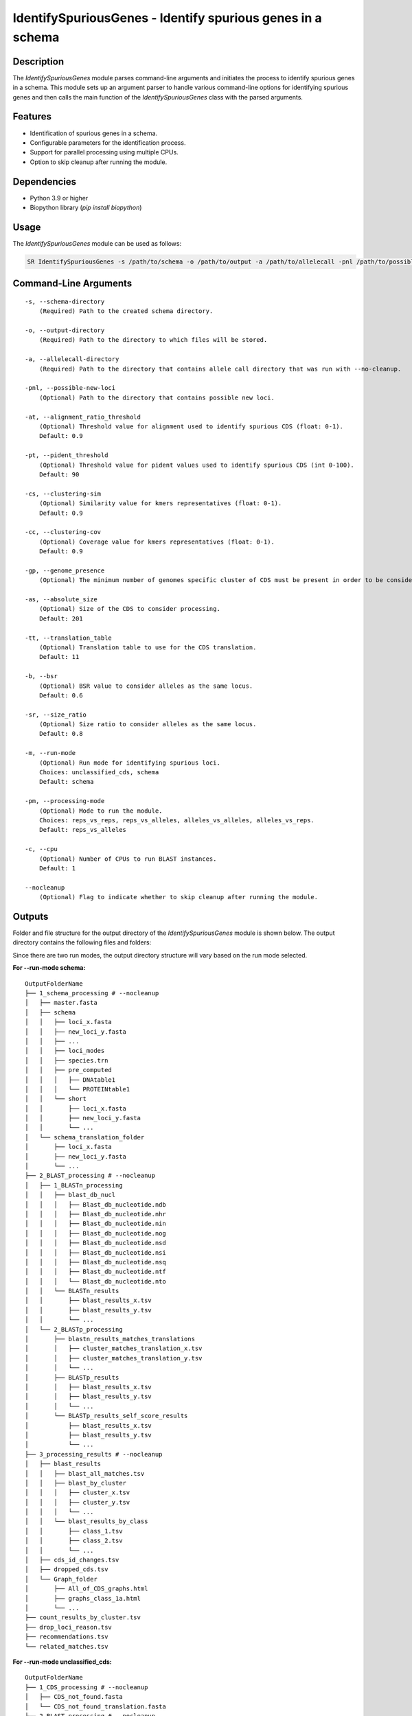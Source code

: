 .. _IdentifySpuriousGenes:

IdentifySpuriousGenes - Identify spurious genes in a schema
===========================================================

Description
-----------

The `IdentifySpuriousGenes` module parses command-line arguments and initiates the process to identify spurious genes in a schema. This module sets up an argument parser to handle various command-line options for identifying spurious genes and then calls the main function of the `IdentifySpuriousGenes` class with the parsed arguments.

Features
--------

- Identification of spurious genes in a schema.
- Configurable parameters for the identification process.
- Support for parallel processing using multiple CPUs.
- Option to skip cleanup after running the module.

Dependencies
------------

- Python 3.9 or higher
- Biopython library (`pip install biopython`)

Usage
-----

The `IdentifySpuriousGenes` module can be used as follows:

.. code-block:: bash

    SR IdentifySpuriousGenes -s /path/to/schema -o /path/to/output -a /path/to/allelecall -pnl /path/to/possible_new_loci -at 0.9 -pt 90 -cs 0.9 -cc 0.9 -gp 10 -as 201 -tt 11 -b 0.6 -sr 0.8 -m schema -pm reps_vs_alleles -c 4 --nocleanup

Command-Line Arguments
----------------------

::

    -s, --schema-directory
        (Required) Path to the created schema directory.

    -o, --output-directory
        (Required) Path to the directory to which files will be stored.

    -a, --allelecall-directory
        (Required) Path to the directory that contains allele call directory that was run with --no-cleanup.

    -pnl, --possible-new-loci
        (Optional) Path to the directory that contains possible new loci.

    -at, --alignment_ratio_threshold
        (Optional) Threshold value for alignment used to identify spurious CDS (float: 0-1).
        Default: 0.9

    -pt, --pident_threshold
        (Optional) Threshold value for pident values used to identify spurious CDS (int 0-100).
        Default: 90

    -cs, --clustering-sim
        (Optional) Similarity value for kmers representatives (float: 0-1).
        Default: 0.9

    -cc, --clustering-cov
        (Optional) Coverage value for kmers representatives (float: 0-1).
        Default: 0.9

    -gp, --genome_presence
        (Optional) The minimum number of genomes specific cluster of CDS must be present in order to be considered.

    -as, --absolute_size
        (Optional) Size of the CDS to consider processing.
        Default: 201

    -tt, --translation_table
        (Optional) Translation table to use for the CDS translation.
        Default: 11

    -b, --bsr
        (Optional) BSR value to consider alleles as the same locus.
        Default: 0.6

    -sr, --size_ratio
        (Optional) Size ratio to consider alleles as the same locus.
        Default: 0.8

    -m, --run-mode
        (Optional) Run mode for identifying spurious loci.
        Choices: unclassified_cds, schema
        Default: schema

    -pm, --processing-mode
        (Optional) Mode to run the module.
        Choices: reps_vs_reps, reps_vs_alleles, alleles_vs_alleles, alleles_vs_reps.
        Default: reps_vs_alleles

    -c, --cpu
        (Optional) Number of CPUs to run BLAST instances.
        Default: 1

    --nocleanup
        (Optional) Flag to indicate whether to skip cleanup after running the module.

Outputs
-------
Folder and file structure for the output directory of the `IdentifySpuriousGenes` module is shown below. The output directory contains the following files and folders:

Since there are two run modes, the output directory structure will vary based on the run mode selected.

**For --run-mode schema:**

::

    OutputFolderName
    ├── 1_schema_processing # --nocleanup
    │   ├── master.fasta
    │   ├── schema
    │   │   ├── loci_x.fasta
    │   │   ├── new_loci_y.fasta
    │   │   ├── ...
    │   │   ├── loci_modes
    │   │   ├── species.trn
    │   │   ├── pre_computed
    │   │   │   ├── DNAtable1
    │   │   │   └── PROTEINtable1
    │   │   └── short
    │   │       ├── loci_x.fasta
    │   │       ├── new_loci_y.fasta
    │   │       └── ...
    │   └── schema_translation_folder
    │       ├── loci_x.fasta
    │       ├── new_loci_y.fasta
    │       └── ...
    ├── 2_BLAST_processing # --nocleanup
    │   ├── 1_BLASTn_processing
    │   │   ├── blast_db_nucl
    │   │   │   ├── Blast_db_nucleotide.ndb
    │   │   │   ├── Blast_db_nucleotide.nhr
    │   │   │   ├── Blast_db_nucleotide.nin
    │   │   │   ├── Blast_db_nucleotide.nog
    │   │   │   ├── Blast_db_nucleotide.nsd
    │   │   │   ├── Blast_db_nucleotide.nsi
    │   │   │   ├── Blast_db_nucleotide.nsq
    │   │   │   ├── Blast_db_nucleotide.ntf
    │   │   │   └── Blast_db_nucleotide.nto
    │   │   └── BLASTn_results
    │   │       ├── blast_results_x.tsv
    │   │       ├── blast_results_y.tsv
    │   │       └── ...
    │   └── 2_BLASTp_processing
    │       ├── blastn_results_matches_translations
    │       │   ├── cluster_matches_translation_x.tsv
    │       │   ├── cluster_matches_translation_y.tsv
    │       │   └── ...
    │       ├── BLASTp_results
    │       │   ├── blast_results_x.tsv
    │       │   ├── blast_results_y.tsv
    │       │   └── ...
    │       └── BLASTp_results_self_score_results
    │           ├── blast_results_x.tsv
    │           ├── blast_results_y.tsv
    │           └── ...
    ├── 3_processing_results # --nocleanup
    │   ├── blast_results
    │   │   ├── blast_all_matches.tsv
    │   │   ├── blast_by_cluster
    │   │   │   ├── cluster_x.tsv
    │   │   │   ├── cluster_y.tsv
    │   │   │   └── ...
    │   │   └── blast_results_by_class
    │   │       ├── class_1.tsv
    │   │       ├── class_2.tsv
    │   │       └── ...
    │   ├── cds_id_changes.tsv
    │   ├── dropped_cds.tsv
    │   └── Graph_folder
    │       ├── All_of_CDS_graphs.html
    │       ├── graphs_class_1a.html
    │       └── ...
    ├── count_results_by_cluster.tsv
    ├── drop_loci_reason.tsv
    ├── recommendations.tsv
    └── related_matches.tsv

**For --run-mode unclassified_cds:**

::

    OutputFolderName
    ├── 1_CDS_processing # --nocleanup
    │   ├── CDS_not_found.fasta
    │   └── CDS_not_found_translation.fasta
    ├── 2_BLAST_processing # --nocleanup
    │   ├── 1_BLASTn_processing
    │   │   ├── blast_db_nucl
    │   │   │   ├── Blast_db_nucleotide.ndb
    │   │   │   ├── Blast_db_nucleotide.nhr
    │   │   │   ├── Blast_db_nucleotide.nin
    │   │   │   ├── Blast_db_nucleotide.nog
    │   │   │   ├── Blast_db_nucleotide.nsd
    │   │   │   ├── Blast_db_nucleotide.nsi
    │   │   │   ├── Blast_db_nucleotide.nsq
    │   │   │   ├── Blast_db_nucleotide.ntf
    │   │   │   └── Blast_db_nucleotide.nto
    │   │   └── BLASTn_results
    │   │       ├── blast_results_x.tsv
    │   │       ├── blast_results_y.tsv
    │   │       └── ...
    │   └── 2_BLASTp_processing
    │       ├── blastn_results_matches_translations
    │       │   ├── cluster_matches_translation_x.tsv
    │       │   ├── cluster_matches_translation_y.tsv
    │       │   └── ...
    │       ├── BLASTp_results
    │       │   ├── blast_results_x.tsv
    │       │   ├── blast_results_y.tsv
    │       │   └── ...
    │       └── BLASTp_results_self_score_results
    │           ├── blast_results_x.tsv
    │           ├── blast_results_y.tsv
    │           └── ...
    ├── 3_processing_results # --nocleanup
    │   ├── blast_results
    │   │   ├── blast_all_matches.tsv
    │   │   ├── blast_by_cluster
    │   │   │   ├── cluster_x.tsv
    │   │   │   ├── cluster_y.tsv
    │   │   │   └── ...
    │   │   └── blast_results_by_class
    │   │       ├── class_1.tsv
    │   │       ├── class_2.tsv
    │   │       └── ...
    │   ├── cds_id_changes.tsv
    │   ├── dropped_cds.tsv
    │   └── Graph_folder
    │       ├── All_of_CDS_graphs.html
    │       ├── graphs_class_1a.html
    │       └── ...
    ├── count_results_by_cluster.tsv
    ├── drop_loci_reason.tsv
    ├── recommendations.tsv
    ├── related_matches.tsv
    ├── temp_fastas
    │   ├── cluster_x.fasta
    │   ├── cluster_y.fasta
    │   └── ...
    └── temp_fastas_path.txt

Output files and folders description:
-------------------------------------
**For --run-mode schema:**

OutputFolderName: The folder where the output files are stored.

    1_schema_processing: Folder containing schema processing results.
        master.fasta: Master FASTA file.
        schema: Folder containing schema files.
            loci_x.fasta: FASTA file for locus x.
            new_loci_y.fasta: FASTA file for new locus y.
            ...: Other loci files.
            loci_modes: Folder containing loci modes.
            species.trn: Species translation file.
            pre_computed: Folder containing pre-computed data.
                DNAtable1: Pre-computed DNA table.
                PROTEINtable1: Pre-computed protein table.
            short: Folder containing short loci files.
                loci_x.fasta: Short FASTA file for locus x.
                new_loci_y.fasta: Short FASTA file for new locus y.
                ...: Other short loci files.
        schema_translation_folder: Folder containing schema translations.
            loci_x.fasta: Translation for locus x.
            new_loci_y.fasta: Translation for new locus y.
            ...: Other translations.

    2_BLAST_processing: Folder containing BLAST processing results.
        1_BLASTn_processing: Folder containing BLASTn processing results.
            blast_db_nucl: Folder containing BLASTn database.
                Blast_db_nucleotide.ndb: BLASTn nucleotide database file.
                Blast_db_nucleotide.nhr: BLASTn nucleotide header file.
                Blast_db_nucleotide.nin: BLASTn nucleotide index file.
                Blast_db_nucleotide.nog: BLASTn nucleotide organism group file.
                Blast_db_nucleotide.nsd: BLASTn nucleotide sequence data file.
                Blast_db_nucleotide.nsi: BLASTn nucleotide sequence index file.
                Blast_db_nucleotide.nsq: BLASTn nucleotide sequence query file.
                Blast_db_nucleotide.ntf: BLASTn nucleotide taxonomy file.
                Blast_db_nucleotide.nto: BLASTn nucleotide taxonomy organism file.
            BLASTn_results: Folder containing BLASTn results.
                blast_results_x.tsv: BLASTn results for x.
                blast_results_y.tsv: BLASTn results for y.
                ...: Other BLASTn results.
        2_BLASTp_processing: Folder containing BLASTp processing results.
            blastn_results_matches_translations: Folder containing BLASTn results matches translations.
                cluster_matches_translation_x.tsv: Cluster matches translation for x.
                cluster_matches_translation_y.tsv: Cluster matches translation for y.
                ...: Other cluster matches translations.
            BLASTp_results: Folder containing BLASTp results.
                blast_results_x.tsv: BLASTp results for x.
                blast_results_y.tsv: BLASTp results for y.
                ...: Other BLASTp results.
            BLASTp_results_self_score_results: Folder containing BLASTp self-score results.
                blast_results_x.tsv: BLASTp self-score results for x.
                blast_results_y.tsv: BLASTp self-score results for y.
                ...: Other BLASTp self-score results.

    3_processing_results: Folder containing processing results.
        blast_results: Folder containing BLAST results.
            blast_all_matches.tsv: TSV file containing all BLAST matches.
            blast_by_cluster: Folder containing BLAST results by cluster.
                cluster_x.tsv: BLAST results for cluster x.
                cluster_y.tsv: BLAST results for cluster y.
                ...: Other cluster results.
            blast_results_by_class: Folder containing BLAST results by class.
                class_1.tsv: BLAST results for class 1.
                class_2.tsv: BLAST results for class 2.
                ...: Other class results.
        cds_id_changes.tsv: TSV file containing changes in CDS IDs.
        dropped_cds.tsv: TSV file containing dropped CDS.
        Graph_folder: Folder containing graphs.
            All_of_CDS_graphs.html: HTML file containing all CDS graphs.
            graphs_class_1a.html: HTML file containing class 1a graphs.
            ...: Other graph files.

    **count_results_by_cluster.tsv**: TSV file containing count results by cluster.
    **drop_loci_reason.tsv**: TSV file containing reasons for dropping loci.
    **recommendations.tsv**: TSV file containing recommendations.
    **related_matches.tsv**: TSV file containing related matches.

**For --run-mode unclassified_cds:**

OutputFolderName: The folder where the output files are stored.

    1_CDS_processing: Folder containing CDS processing results.
        CDS_not_found.fasta: FASTA file containing CDS not found.
        CDS_not_found_translation.fasta: FASTA file containing translations of CDS not found.

    2_BLAST_processing: Folder containing BLAST processing results.
        1_BLASTn_processing: Folder containing BLASTn processing results.
            blast_db_nucl: Folder containing BLASTn database.
                Blast_db_nucleotide.ndb: BLASTn nucleotide database file.
                Blast_db_nucleotide.nhr: BLASTn nucleotide header file.
                Blast_db_nucleotide.nin: BLASTn nucleotide index file.
                Blast_db_nucleotide.nog: BLASTn nucleotide organism group file.
                Blast_db_nucleotide.nsd: BLASTn nucleotide sequence data file.
                Blast_db_nucleotide.nsi: BLASTn nucleotide sequence index file.
                Blast_db_nucleotide.nsq: BLASTn nucleotide sequence query file.
                Blast_db_nucleotide.ntf: BLASTn nucleotide taxonomy file.
                Blast_db_nucleotide.nto: BLASTn nucleotide taxonomy organism file.
            BLASTn_results: Folder containing BLASTn results.
                blast_results_x.tsv: BLASTn results for x.
                blast_results_y.tsv: BLASTn results for y.
                ...: Other BLASTn results.
        2_BLASTp_processing: Folder containing BLASTp processing results.
            blastn_results_matches_translations: Folder containing BLASTn results matches translations.
                cluster_matches_translation_x.tsv: Cluster matches translation for x.
                cluster_matches_translation_y.tsv: Cluster matches translation for y.
                ...: Other cluster matches translations.
            BLASTp_results: Folder containing BLASTp results.
                blast_results_x.tsv: BLASTp results for x.
                blast_results_y.tsv: BLASTp results for y.
                ...: Other BLASTp results.
            BLASTp_results_self_score_results: Folder containing BLASTp self-score results.
                blast_results_x.tsv: BLASTp self-score results for x.
                blast_results_y.tsv: BLASTp self-score results for y.
                ...: Other BLASTp self-score results.

    3_processing_results: Folder containing processing results.
        blast_results: Folder containing BLAST results.
            blast_all_matches.tsv: TSV file containing all BLAST matches.
            blast_by_cluster: Folder containing BLAST results by cluster.
                cluster_x.tsv: BLAST results for cluster x.
                cluster_y.tsv: BLAST results for cluster y.
                ...: Other cluster results.
            blast_results_by_class: Folder containing BLAST results by class.
                class_1.tsv: BLAST results for class 1.
                class_2.tsv: BLAST results for class 2.
                ...: Other class results.
        cds_id_changes.tsv: TSV file containing changes in CDS IDs.
        dropped_cds.tsv: TSV file containing dropped CDS.
        Graph_folder: Folder containing graphs.
            All_of_CDS_graphs.html: HTML file containing all CDS graphs.
            graphs_class_1a.html: HTML file containing class 1a graphs.
            ...: Other graph files.

    **count_results_by_cluster.tsv**: TSV file containing count results by cluster.
    **drop_loci_reason.tsv**: TSV file containing reasons for dropping loci.
    **recommendations.tsv**: TSV file containing recommendations.
    **related_matches.tsv**: TSV file containing related matches.
    **temp_fastas**: Folder containing temporary FASTA files.
        **cluster_x.fasta**: Temporary FASTA file for cluster x.
        **cluster_y.fasta**: Temporary FASTA file for cluster y.
        **...**: Other temporary FASTA files.
    **temp_fastas_path.txt**: Text file containing paths to temporary FASTA files.

Report files description
------------------------

.. csv-table:: **count_results_by_cluster.tsv**
    :header: "Query", "Subject", "1a", "1b", "2a", "3a", "2b", "1c", "3b", "4a", "4b", "4c", "5", "Representatives_count", "Alelles_count", "Frequency_in_genomes_query", "Frequency_in_genomes_subject"
    :widths: 15, 15, 20, 5, 5, 5, 5, 15, 5, 5, 5, 5, 5, 20, 20, 25, 25

    x, y, 378|1024|-|1024, -, -, -, -, 646|1024|1024|1024, -, -, -, -, -, 16|64, 16|64, 223, 133
    #,
    x, z, -, -, -, -, -, 128|128|128|128, -, -, -, -, -, 16|8, 16|8, 223, 99
    #,
    x, w, 6|224|1|224, -, -, -, -, 218|224|223|224, -, -, -, -, -, 16|14, 16|14, 223, 221
    ...

columns description:

::

    Query: The query locus.
    Subject: The subject locus.
    1a-5: The count of the loci in the cluster, interpret the values as this, for x query and y subject class 1a '378|1024|-|1024', x has 378 matches out of 1024 to y that are class 1a and while y has no matches '-' out of 1024 to x.
    alleles_used_to_blast_count: The count of alleles used to blast.
    alleles_blasted_against_count: The count of alleles blasted against.
    Frequency_in_genomes_query: The frequency of the query locus in genomes.
    Frequency_in_genomes_subject: The frequency of the subject locus in genomes.

.. csv-table:: **drop_loci_reason.tsv**
    :header: "Possible_new_loci_ID", "Drop_Reason"
    :widths: 40, 60

    x, Dropped_due_to_smaller_genome_presence_than_matched_cluster
    y, Dropped_due_to_smaller_genome_presence_than_matched_cluster
    z, Dropped_due_to_smaller_genome_presence_than_matched_cluster
    ...

columns description:

::

    Possible_new_loci_ID: The identifier for the possible new locus.
    Drop_Reason: The reason for dropping the locus.

.. csv-table:: **recommendations.tsv**
    :header: "Recommendation", "IDs"
    :widths: 20, 80

    Joined_x, "x,y,z"
    Choice_2b, "x,u,t"
    Drop, j
    #,
    Joined_a, "a,b,c"
    #,
    Drop, k
    ...

columns description:

::

    Recommendation: The type of recommendation (e.g., Joined, Choice, Drop).
    IDs: A comma-separated list of identifiers for the loci that are recommended.

.. csv-table:: **related_matches.tsv**
    :header: "Query", "Subject", "Class", "Class_count", "Inverse_class", "Inverse_class_count", "Frequency_in_genomes_query", "Frequency_in_genomes_subject", "alleles_used_to_blast_count", "alleles_blasted_against_count"
    :widths: 20, 20, 10, 10, 10, 10, 20, 20, 20, 20

    x, y, 1a, 378/1024, 1c, 1024/1024, 223, 133, 16|64, 16|64
    x, z, 1c, 128/128, 1c, 128/128, 223, 99, 16|8, 16|8
    x, w, 1a, 6/224, 1a, 1/224, 223, 221, 16|14, 16|14
    #
    a, b, 1a, 378/1024, 1c, 1024/1024, 223, 133, 16|64, 16|64
    a, c, 1c, 128/128, 1c, 128/128, 223, 99, 16|8, 16|8
    ...
    
columns description:

::
    
    Query: The query locus.
    Subject: The subject locus.
    Class: The best class of the matches for that loci.
    Class_count: The count of matches of the loci in the class.
    Inverse_class: The best class of the inverse match for those loci.
    Inverse_class_count: The count of inverse matches of the loci in that class.
    Frequency_in_genomes_query: The frequency of the query locus in genomes.
    Frequency_in_genomes_subject: The frequency of the subject locus in genomes.
    alleles_used_to_blast_count: The count of alleles used to blast.
    alleles_blasted_against_count: The count of alleles blasted against.

**temp_fastas_path.txt**:
::

    /path/to/temp_fastas/cluster_x.fasta
    /path/to/temp_fastas/cluster_y.fasta
    /path/to/temp_fastas/cluster_z.fasta
    ...

**Algorithm Explanation:**
Algorithm to identify new loci based on the CDS that are not in the schema:

.. image:: source/algorithm_classification.drawio.png
   :alt: Algorithm for unclassified CDS
   :width: 200px
   :align: center

Algorithm to indentify spurious loci based on the schema input:

.. image:: source/algorithm_classification.drawio.png
   :alt: Algorithm to identify spurious loci
   :width: 200px
   :align: center

Each BLAST results is parsed and given a class based on the following rules:

.. image:: source/algorithm_classification.drawio.png
   :alt: Classification algorithm
   :width: 200px
   :align: center

Between the two loci, the best class is chosen based on the following order of the classes to represent the relationship between the two loci.

classification order: 1a, 1b, 2a, 3a, 2b, 1c, 3b, 4a, 4b, 4c, 5

Examples
--------

Here are some example commands to use the `IdentifySpuriousGenes` module:

.. code-block:: bash

    # Identify spurious genes using default parameters
    SR IdentifySpuriousGenes -s /path/to/schema -o /path/to/output -a /path/to/allelecall

    # Identify spurious genes with custom parameters
    SR IdentifySpuriousGenes -s /path/to/schema -o /path/to/output -a /path/to/allelecall -pnl /path/to/possible_new_loci -at 0.9 -pt 90 -cs 0.9 -cc 0.9 -gp 10 -as 201 -tt 11 -b 0.6 -sr 0.8 -m schema -pm reps_vs_alleles -c 4 --nocleanup

Troubleshooting
---------------

If you encounter issues while using the `IdentifySpuriousGenes` module, consider the following troubleshooting steps:

- Verify that the paths to the schema, output, and allele call directories are correct.
- Check the output directory for any error logs or messages.
- Increase the number of CPUs using the `-c` or `--cpu` option if the process is slow.
